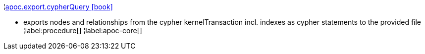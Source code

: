 ¦xref::overview/apoc.export/apoc.export.cypherQuery.adoc[apoc.export.cypherQuery icon:book[]] +

 - exports nodes and relationships from the cypher kernelTransaction incl. indexes as cypher statements to the provided file
¦label:procedure[]
¦label:apoc-core[]
